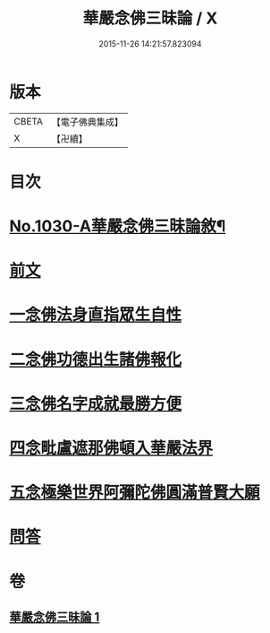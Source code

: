 #+TITLE: 華嚴念佛三昧論 / X
#+DATE: 2015-11-26 14:21:57.823094
* 版本
 |     CBETA|【電子佛典集成】|
 |         X|【卍續】    |

* 目次
* [[file:KR6e0148_001.txt::001-0713c1][No.1030-A華嚴念佛三昧論敘¶]]
* [[file:KR6e0148_001.txt::0714a13][前文]]
* [[file:KR6e0148_001.txt::0714b4][一念佛法身直指眾生自性]]
* [[file:KR6e0148_001.txt::0714c18][二念佛功德出生諸佛報化]]
* [[file:KR6e0148_001.txt::0715c10][三念佛名字成就最勝方便]]
* [[file:KR6e0148_001.txt::0716a18][四念毗盧遮那佛頓入華嚴法界]]
* [[file:KR6e0148_001.txt::0716c8][五念極樂世界阿彌陀佛圓滿普賢大願]]
* [[file:KR6e0148_001.txt::0717a23][問答]]
* 卷
** [[file:KR6e0148_001.txt][華嚴念佛三昧論 1]]
